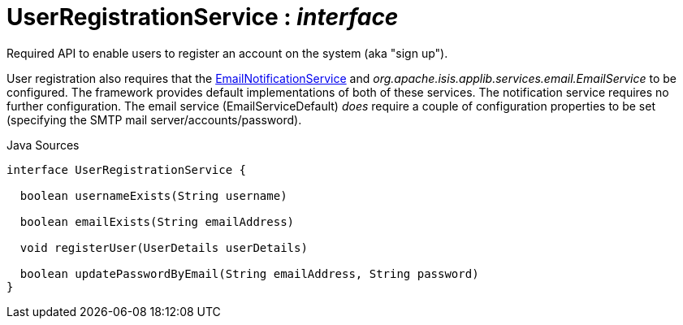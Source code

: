 = UserRegistrationService : _interface_
:Notice: Licensed to the Apache Software Foundation (ASF) under one or more contributor license agreements. See the NOTICE file distributed with this work for additional information regarding copyright ownership. The ASF licenses this file to you under the Apache License, Version 2.0 (the "License"); you may not use this file except in compliance with the License. You may obtain a copy of the License at. http://www.apache.org/licenses/LICENSE-2.0 . Unless required by applicable law or agreed to in writing, software distributed under the License is distributed on an "AS IS" BASIS, WITHOUT WARRANTIES OR  CONDITIONS OF ANY KIND, either express or implied. See the License for the specific language governing permissions and limitations under the License.

Required API to enable users to register an account on the system (aka "sign up").

User registration also requires that the xref:system:generated:index/EmailNotificationService.adoc[EmailNotificationService] and _org.apache.isis.applib.services.email.EmailService_ to be configured. The framework provides default implementations of both of these services. The notification service requires no further configuration. The email service (EmailServiceDefault) _does_ require a couple of configuration properties to be set (specifying the SMTP mail server/accounts/password).

.Java Sources
[source,java]
----
interface UserRegistrationService {

  boolean usernameExists(String username)

  boolean emailExists(String emailAddress)

  void registerUser(UserDetails userDetails)

  boolean updatePasswordByEmail(String emailAddress, String password)
}
----

